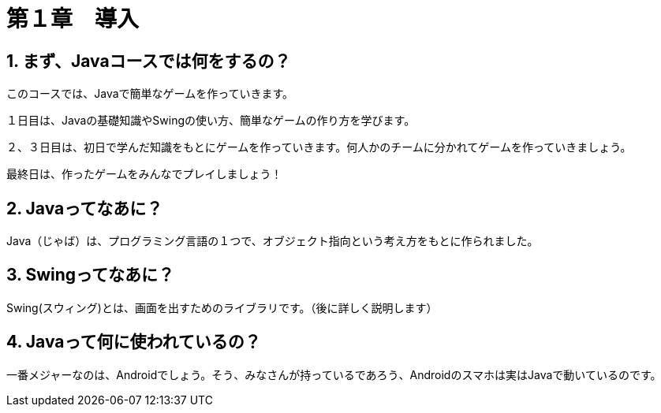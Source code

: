 :sectnums:
:chapter-label:

= 第１章　導入

== まず、Javaコースでは何をするの？

このコースでは、Javaで簡単なゲームを作っていきます。

１日目は、Javaの基礎知識やSwingの使い方、簡単なゲームの作り方を学びます。

２、３日目は、初日で学んだ知識をもとにゲームを作っていきます。何人かのチームに分かれてゲームを作っていきましょう。

最終日は、作ったゲームをみんなでプレイしましょう！

== Javaってなあに？

Java（じゃば）は、プログラミング言語の１つで、オブジェクト指向という考え方をもとに作られました。

== Swingってなあに？

Swing(スウィング)とは、画面を出すためのライブラリです。（後に詳しく説明します）

== Javaって何に使われているの？

一番メジャーなのは、Androidでしょう。そう、みなさんが持っているであろう、Androidのスマホは実はJavaで動いているのです。




